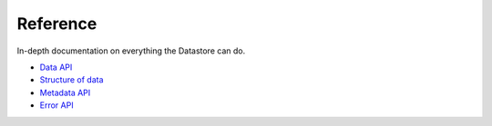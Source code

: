 Reference
=========

In-depth documentation on everything the Datastore can do.

* `Data API <reference/data-api.rst>`__
* `Structure of data <reference/structure-of-data.rst>`__
* `Metadata API <reference/metadata-api.rst>`__
* `Error API <reference/error-api.rst>`__
